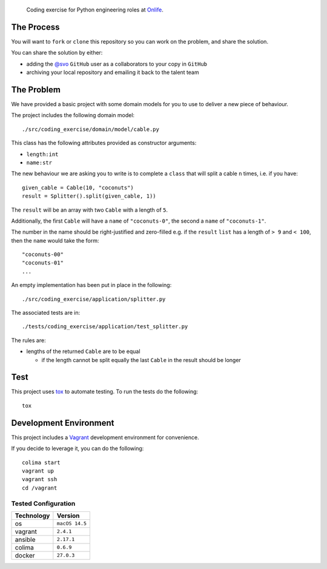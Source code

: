     Coding exercise for Python engineering roles at `Onlife <https://on.life/>`_.

The Process
===========

You will want to ``fork`` or ``clone`` this repository so you can work on the problem, and share the solution.

You can share the solution by either:

* adding the `@svo <https://github.com/svo>`_ ``GitHub`` user as a collaborators to your copy in ``GitHub``
* archiving your local repository and emailing it back to the talent team

The Problem
===========

We have provided a basic project with some domain models for you to use to deliver a new piece of behaviour.

The project includes the following domain model::

    ./src/coding_exercise/domain/model/cable.py

This class has the following attributes provided as constructor arguments:

* ``length:int``
* ``name:str``

The new behaviour we are asking you to write is to complete a ``class`` that will split a cable ``n`` times, i.e. if you have::

    given_cable = Cable(10, "coconuts")
    result = Splitter().split(given_cable, 1))

The ``result`` will be an array with two ``Cable`` with a length of ``5``.

Additionally, the first ``Cable`` will have a ``name`` of ``"coconuts-0"``, the second a ``name`` of ``"coconuts-1"``.

The number in the name should be right-justified and zero-filled e.g. if the ``result`` ``list`` has a length of ``> 9`` and ``< 100``, then the ``name`` would take the form::

    "coconuts-00"
    "coconuts-01"
    ...

An empty implementation has been put in place in the following::

    ./src/coding_exercise/application/splitter.py

The associated tests are in::

    ./tests/coding_exercise/application/test_splitter.py

The rules are:

* lengths of the returned ``Cable`` are to be equal

  + if the length cannot be split equally the last ``Cable`` in the result should be longer

Test
====

This project uses `tox <https://tox.wiki/>`_ to automate testing. To run the tests do the following::

    tox

Development Environment
=======================

This project includes a `Vagrant <https://www.vagrantup.com/>`_ development environment for convenience.

If you decide to leverage it, you can do the following::

    colima start
    vagrant up
    vagrant ssh
    cd /vagrant

Tested Configuration
--------------------

========== =======
Technology Version
========== =======
os         ``macOS 14.5``
vagrant    ``2.4.1``
ansible    ``2.17.1``
colima     ``0.6.9``
docker     ``27.0.3``
========== =======
